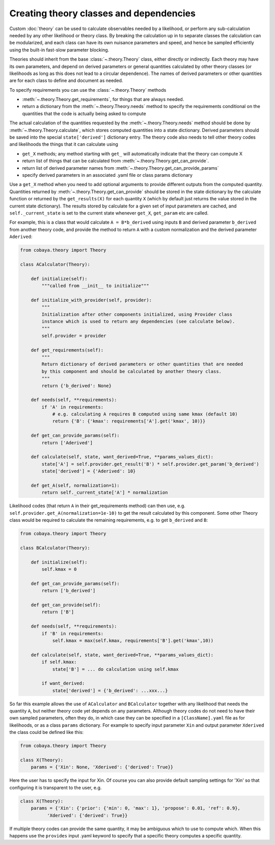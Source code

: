 Creating theory classes and dependencies
=========================================

Custom :doc:`theory` can be used to calculate observables needed by a likelihood, or
perform any sub-calculation needed by any other likelihood or theory class. By breaking the calculation
up in to separate classes the calculation can be modularized, and each class can have its own nuisance parameters
and speed, and hence be sampled efficiently using the built-in fast-slow parameter blocking.

Theories should inherit from the base :class:`~.theory.Theory` class, either directly or indirectly.
Each theory may have its own parameters, and depend on derived parameters or general quantities calculated by other
theory classes (or likelihoods as long as this does not lead to a circular dependence).
The names of derived parameters or other quantities are for each class to define and document as needed.

To specify requirements you can use the :class:`~.theory.Theory`  methods

* :meth:`~.theory.Theory.get_requirements`, for things that are always needed.
* return a dictionary from the :meth:`~.theory.Theory.needs` method to specify the
  requirements conditional on the quantities that the code is actually being asked to compute


The actual calculation of the quantities requested by the :meth:`~.theory.Theory.needs` method should be done by
:meth:`~.theory.Theory.calculate`, which stores computed quantities into a state dictionary. Derived parameters should be
saved into the special ``state['derived']`` dictionary entry.
The theory code also needs to tell other theory codes and likelihoods the things that it can calculate using

*  ``get_X`` methods; any method starting with ``get_`` will automatically indicate that the theory can compute X
* return list of things that can be calculated from  :meth:`~.theory.Theory.get_can_provide`.
* return list of derived parameter names from :meth:`~.theory.Theory.get_can_provide_params`
* specify derived parameters in an associated .yaml file or class params dictionary


Use a ``get_X`` method when you need to add optional arguments to provide different outputs from the computed quantity.
Quantities returned by  :meth:`~.theory.Theory.get_can_provide` should be stored in the state dictionary by the calculate function
or returned by the ``get_results(X)`` for each quantity ``X`` (which by default just returns the value stored in the current state dictionary).
The results stored by calculate for a given set of input parameters are cached, and ``self._current_state`` is set to the current state
whenever ``get_X``, ``get_param`` etc are called.

For example, this is a class that would calculate ``A = B*b_derived`` using inputs ``B`` and derived parameter ``b_derived`` from
another theory code, and provide the method to return ``A`` with a custom normalization and the derived parameter ``Aderived``:

.. code:: python

    from cobaya.theory import Theory

    class ACalculator(Theory):

        def initialize(self):
            """called from __init__ to initialize"""

        def initialize_with_provider(self, provider):
            """
            Initialization after other components initialized, using Provider class
            instance which is used to return any dependencies (see calculate below).
            """
            self.provider = provider

        def get_requirements(self):
            """
            Return dictionary of derived parameters or other quantities that are needed
            by this component and should be calculated by another theory class.
            """
            return {'b_derived': None}

        def needs(self, **requirements):
            if 'A' in requirements:
                # e.g. calculating A requires B computed using same kmax (default 10)
                return {'B': {'kmax': requirements['A'].get('kmax', 10)}}

        def get_can_provide_params(self):
            return ['Aderived']

        def calculate(self, state, want_derived=True, **params_values_dict):
            state['A'] = self.provider.get_result('B') * self.provider.get_param('b_derived')
            state['derived'] = {'Aderived': 10}

        def get_A(self, normalization=1):
            return self._current_state['A'] * normalization


Likelihood codes (that return ``A`` in their get_requirements method) can then use,
e.g.  ``self.provider.get_A(normalization=1e-10)`` to get the result calculated by this component.
Some other Theory class would be required to calculate the remaining requirements, e.g.
to get ``b_derived`` and ``B``:

.. code:: python

    from cobaya.theory import Theory

    class BCalculator(Theory):

        def initialize(self):
            self.kmax = 0

        def get_can_provide_params(self):
            return ['b_derived']

        def get_can_provide(self):
            return ['B']

        def needs(self, **requirements):
            if 'B' in requirements:
                self.kmax = max(self.kmax, requirements['B'].get('kmax',10))

        def calculate(self, state, want_derived=True, **params_values_dict):
            if self.kmax:
                state['B'] = ... do calculation using self.kmax

            if want_derived:
                state['derived'] = {'b_derived': ...xxx...}


So far this example allows the use of ``ACalculator`` and ``BCalculator`` together with
any likelihood that needs the quantity ``A``, but neither theory code yet depends on any
parameters. Although theory codes do not need to have their own sampled parameters, often
they do, in which case they can be specified in a ``[ClassName].yaml`` file as for
likelihoods, or as a class ``params`` dictionary. For example to specify input parameter
``Xin`` and output parameter ``Xderived`` the class could be defined like this:

.. code:: python

    from cobaya.theory import Theory

    class X(Theory):
        params = {'Xin': None, 'Xderived': {'derived': True}}


Here the user has to specify the input for Xin. Of course you can also provide default
sampling settings for 'Xin' so that configuring it is transparent to the user, e.g.

.. code:: python

    class X(Theory):
        params = {'Xin': {'prior': {'min': 0, 'max': 1}, 'propose': 0.01, 'ref': 0.9},
              'Xderived': {'derived': True}}

If multiple theory codes can provide the same quantity, it may be ambiguous which to use to compute which.
When this happens use the ``provides`` input .yaml keyword to specify that a specific theory computes a
specific quantity.

